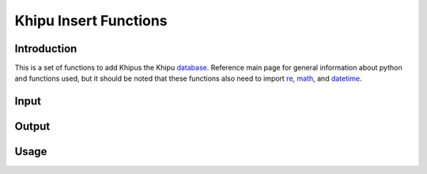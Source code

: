 Khipu Insert Functions
##########################

Introduction
*************

This is a set of functions to add Khipus the Khipu `database <https://nyaga-kariuki.github.io/khipulab.github.io>`_. Reference main page for general information about python and functions used, but it should be noted that these functions also need to import `re <https://docs.python.org/3/library/re.html>`_, `math <https://docs.python.org/3/library/math.html>`_, and `datetime <https://docs.python.org/3/library/datetime.html>`_. 

Input
*************

Output 
*************

Usage
**************
